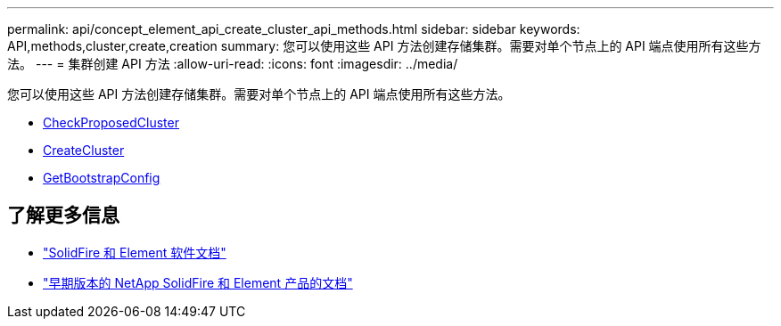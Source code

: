 ---
permalink: api/concept_element_api_create_cluster_api_methods.html 
sidebar: sidebar 
keywords: API,methods,cluster,create,creation 
summary: 您可以使用这些 API 方法创建存储集群。需要对单个节点上的 API 端点使用所有这些方法。 
---
= 集群创建 API 方法
:allow-uri-read: 
:icons: font
:imagesdir: ../media/


[role="lead"]
您可以使用这些 API 方法创建存储集群。需要对单个节点上的 API 端点使用所有这些方法。

* xref:reference_element_api_checkproposedcluster.adoc[CheckProposedCluster]
* xref:reference_element_api_createcluster.adoc[CreateCluster]
* xref:reference_element_api_getbootstrapconfig.adoc[GetBootstrapConfig]




== 了解更多信息

* https://docs.netapp.com/us-en/element-software/index.html["SolidFire 和 Element 软件文档"]
* https://docs.netapp.com/sfe-122/topic/com.netapp.ndc.sfe-vers/GUID-B1944B0E-B335-4E0B-B9F1-E960BF32AE56.html["早期版本的 NetApp SolidFire 和 Element 产品的文档"^]

